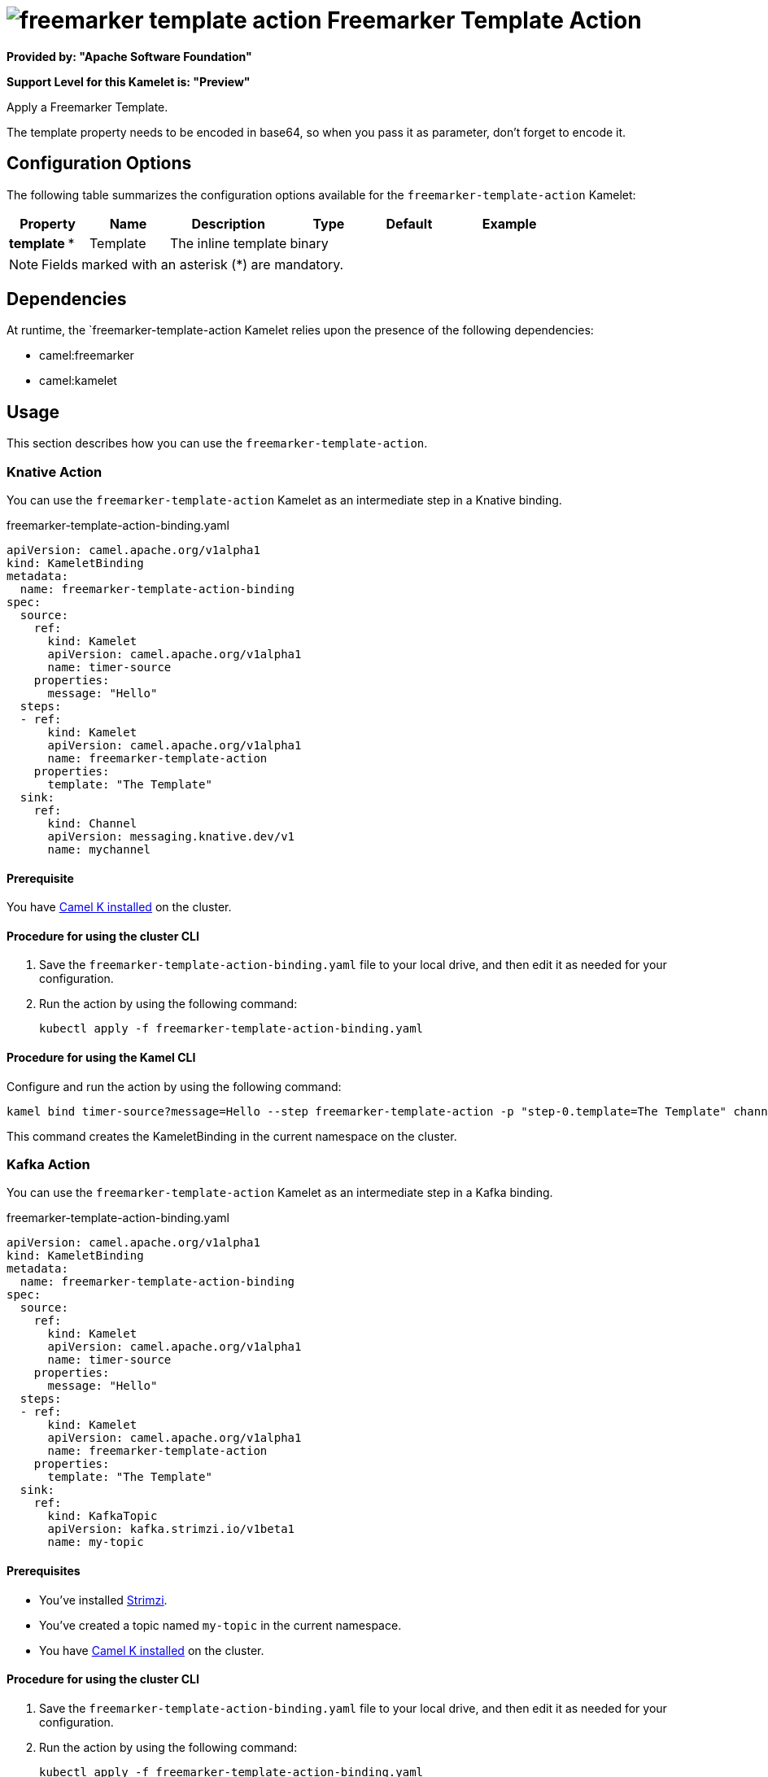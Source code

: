 // THIS FILE IS AUTOMATICALLY GENERATED: DO NOT EDIT

= image:kamelets/freemarker-template-action.svg[] Freemarker Template Action

*Provided by: "Apache Software Foundation"*

*Support Level for this Kamelet is: "Preview"*

Apply a Freemarker Template.

The template property needs to be encoded in base64, so when you pass it as parameter, don't forget to encode it.

== Configuration Options

The following table summarizes the configuration options available for the `freemarker-template-action` Kamelet:
[width="100%",cols="2,^2,3,^2,^2,^3",options="header"]
|===
| Property| Name| Description| Type| Default| Example
| *template {empty}* *| Template| The inline template| binary| | 
|===

NOTE: Fields marked with an asterisk ({empty}*) are mandatory.


== Dependencies

At runtime, the `freemarker-template-action Kamelet relies upon the presence of the following dependencies:

- camel:freemarker
- camel:kamelet 

== Usage

This section describes how you can use the `freemarker-template-action`.

=== Knative Action

You can use the `freemarker-template-action` Kamelet as an intermediate step in a Knative binding.

.freemarker-template-action-binding.yaml
[source,yaml]
----
apiVersion: camel.apache.org/v1alpha1
kind: KameletBinding
metadata:
  name: freemarker-template-action-binding
spec:
  source:
    ref:
      kind: Kamelet
      apiVersion: camel.apache.org/v1alpha1
      name: timer-source
    properties:
      message: "Hello"
  steps:
  - ref:
      kind: Kamelet
      apiVersion: camel.apache.org/v1alpha1
      name: freemarker-template-action
    properties:
      template: "The Template"
  sink:
    ref:
      kind: Channel
      apiVersion: messaging.knative.dev/v1
      name: mychannel

----

==== *Prerequisite*

You have xref:{camel-k-version}@camel-k::installation/installation.adoc[Camel K installed] on the cluster.

==== *Procedure for using the cluster CLI*

. Save the `freemarker-template-action-binding.yaml` file to your local drive, and then edit it as needed for your configuration.

. Run the action by using the following command:
+
[source,shell]
----
kubectl apply -f freemarker-template-action-binding.yaml
----

==== *Procedure for using the Kamel CLI*

Configure and run the action by using the following command:

[source,shell]
----
kamel bind timer-source?message=Hello --step freemarker-template-action -p "step-0.template=The Template" channel:mychannel
----

This command creates the KameletBinding in the current namespace on the cluster.

=== Kafka Action

You can use the `freemarker-template-action` Kamelet as an intermediate step in a Kafka binding.

.freemarker-template-action-binding.yaml
[source,yaml]
----
apiVersion: camel.apache.org/v1alpha1
kind: KameletBinding
metadata:
  name: freemarker-template-action-binding
spec:
  source:
    ref:
      kind: Kamelet
      apiVersion: camel.apache.org/v1alpha1
      name: timer-source
    properties:
      message: "Hello"
  steps:
  - ref:
      kind: Kamelet
      apiVersion: camel.apache.org/v1alpha1
      name: freemarker-template-action
    properties:
      template: "The Template"
  sink:
    ref:
      kind: KafkaTopic
      apiVersion: kafka.strimzi.io/v1beta1
      name: my-topic

----

==== *Prerequisites*

* You've installed https://strimzi.io/[Strimzi].
* You've created a topic named `my-topic` in the current namespace.
* You have xref:{camel-k-version}@camel-k::installation/installation.adoc[Camel K installed] on the cluster.

==== *Procedure for using the cluster CLI*

. Save the `freemarker-template-action-binding.yaml` file to your local drive, and then edit it as needed for your configuration.

. Run the action by using the following command:
+
[source,shell]
----
kubectl apply -f freemarker-template-action-binding.yaml
----

==== *Procedure for using the Kamel CLI*

Configure and run the action by using the following command:

[source,shell]
----
kamel bind timer-source?message=Hello --step freemarker-template-action -p "step-0.template=The Template" kafka.strimzi.io/v1beta1:KafkaTopic:my-topic
----

This command creates the KameletBinding in the current namespace on the cluster.

== Kamelet source file

https://github.com/apache/camel-kamelets/blob/main/freemarker-template-action.kamelet.yaml

// THIS FILE IS AUTOMATICALLY GENERATED: DO NOT EDIT

